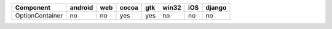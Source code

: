 .. table:: 

    +---------------+-------+---+-----+---+-----+---+------+
    |   Component   |android|web|cocoa|gtk|win32|iOS|django|
    +===============+=======+===+=====+===+=====+===+======+
    |OptionContainer|no     |no |yes  |yes|no   |no |no    |
    +---------------+-------+---+-----+---+-----+---+------+
